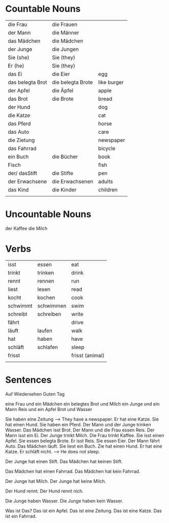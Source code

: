 #+STARTUP: indent
#+STARTUP: hidestars


* Countable Nouns

| die Frau         | die Frauen        |             |
| der Mann         | die Männer        |             |
| das Mädchen      | die Mädchen       |             |
| der Junge        | die Jungen        |             |
| Sie (she)        | Sie (they)        |             |
| Er (he)          | Sie (they)        |             |
| das Ei           | die Eier          | egg         |
| das belegta Brot | die belegta Brote | like burger |
| der Apfel        | die Äpfel         | apple       |
| das Brot         | die Brote         | bread       |
| der Hund         |                   | dog         |
| die Katze        |                   | cat         |
| das Pferd        |                   | horse       |
| das Auto         |                   | care        |
| die Zietung      |                   | newspaper   |
| das Fahrrad      |                   | bicycle     |
| ein Buch         | die Bücher        | book        |
| Fisch            |                   | fish        |
| der/ dasStift    | die Stifte        | pen         |
| der Erwachsene   | die Erwachsenen   | adults      |
| das Kind         | die Kinder        | children    |
|                  |                   |             |


* Uncountable Nouns
der Kaffee
die Milch


* Verbs

| isst     | essen     | eat             |
| trinkt   | trinken   | drink           |
| rennt    | rennen    | run             |
| liest    | lesen     | read            |
| kocht    | kochen    | cook            |
| schwimmt | schwimmen | swim            |
| schreibt | schreiben | write           |
| fährt    |           | drive           |
| läuft    | laufen    | walk            |
| hat      | haben     | have            |
| schläft  | schlafen  | sleep           |
| frisst   |           | frisst (animal) |
|          |           |                 |



* Sentences
Auf Wiedersehen
Guten Tag

eine Frau und ein Mädchen
ein belegtes Brot und Milch
ein Junge und ein Mann
Reis und ein Apfel
Brot und Wasser

Sie haben eine Zeitung --> They have a newspaper.
Er hat eine Katze.
Sie hat einen Hund.
Sie haben ein Pferd.
Der Mann und der Junge trinken Wasser.
Das Mädchen isst Brot.
Der Mann und die Frau essen Reis.
Der Mann isst ein Ei.
Der Junge trinkt Milch.
Die Frau trinkt Kaffee.
Sie isst einen Apfel.
Sie essen belegta Brote.
Er isst Reis.
Sie essen Eier.
Der Mann fährt Auto.
Das Mädchen läuft.
Sie liest ein Buch.
Zie hat einen Hund.
Er hat eine Katze.
Er schläft nicht. --> He does not sleep.

Der Junge hat einen Stift.
Das Mädchen hat keinen Stift.

Das Mädchen hat einen Fahrrad.
Das Mädchen hat kein Fahrrad.

Der Junge hat Milch.
Der Junge hat keine Milch.

Der Hund rennt.
Der Hund rennt nich.

Die Junge haben Wasser.
Die Junge haben kein Wasser.

Was ist Das?
Das ist ein Apfel.
Das ist eine Zeitung.
Das ist eine Katze.
Das ist ein Fahrrad.
